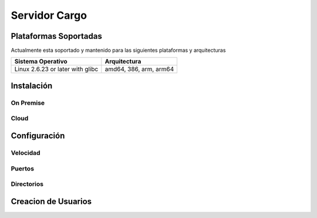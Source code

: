 ##############
Servidor Cargo
##############



**********************
Plataformas Soportadas
**********************

Actualmente esta soportado y mantenido para las siguientes plataformas y arquitecturas

+-----------------------------------+------------------------+
| Sistema Operativo                 | Arquitectura           |
+===================================+========================+
| Linux 2.6.23 or later with glibc  | amd64, 386, arm, arm64 |
+-----------------------------------+------------------------+


***********
Instalación
***********

On Premise
----------

Cloud
-----

*************
Configuración
*************

Velocidad
---------

Puertos
-------

Directorios
-----------



********************
Creacion de Usuarios
********************
